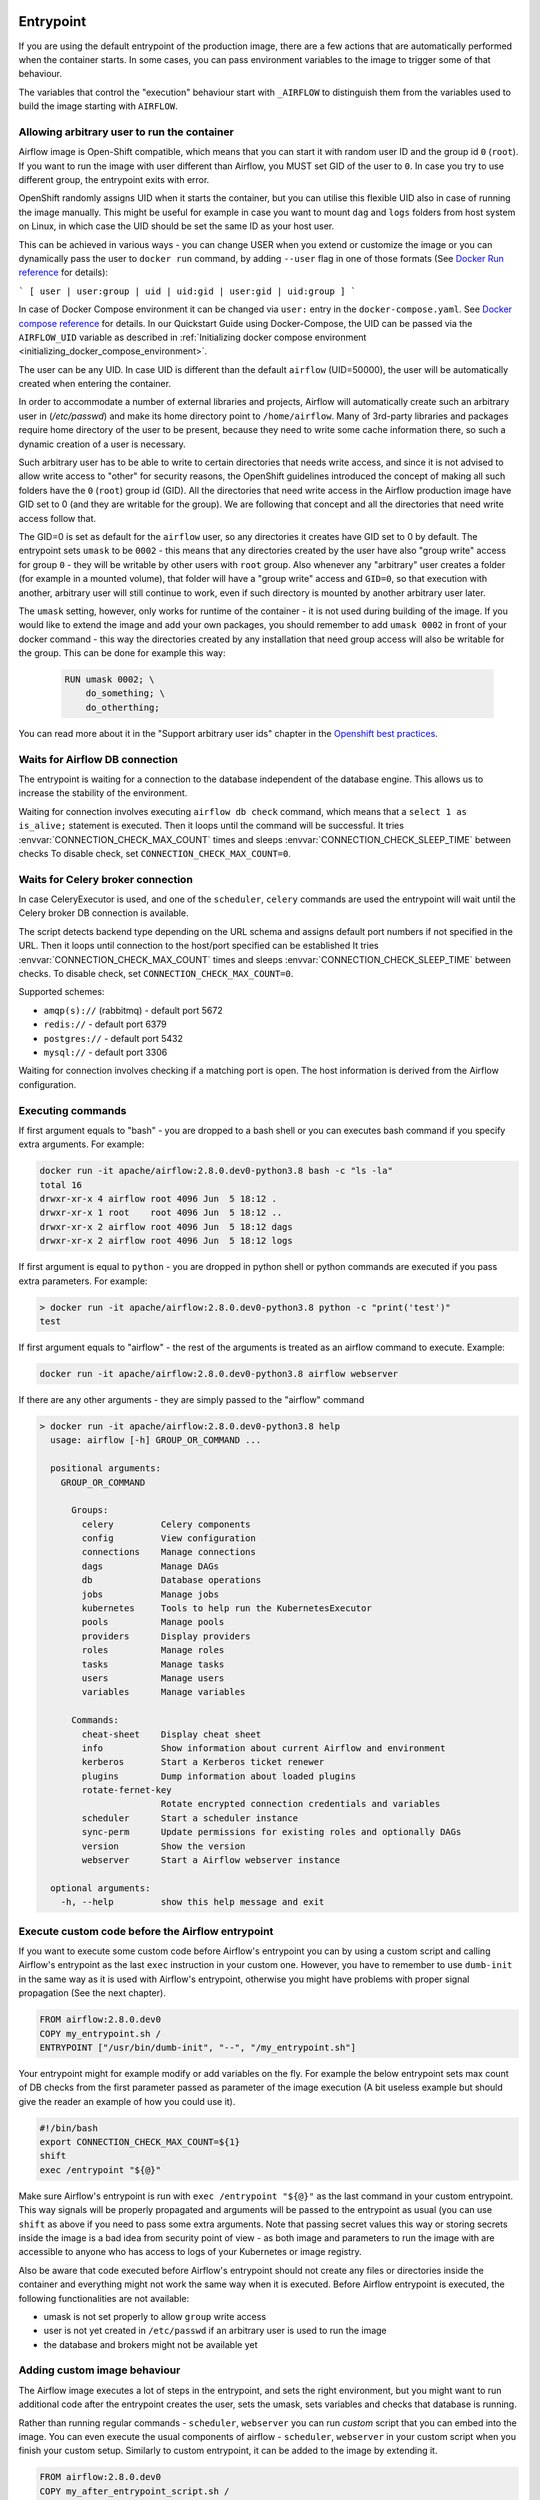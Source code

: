  .. Licensed to the Apache Software Foundation (ASF) under one
    or more contributor license agreements.  See the NOTICE file
    distributed with this work for additional information
    regarding copyright ownership.  The ASF licenses this file
    to you under the Apache License, Version 2.0 (the
    "License"); you may not use this file except in compliance
    with the License.  You may obtain a copy of the License at

 ..   http://www.apache.org/licenses/LICENSE-2.0

 .. Unless required by applicable law or agreed to in writing,
    software distributed under the License is distributed on an
    "AS IS" BASIS, WITHOUT WARRANTIES OR CONDITIONS OF ANY
    KIND, either express or implied.  See the License for the
    specific language governing permissions and limitations
    under the License.

Entrypoint
==========

If you are using the default entrypoint of the production image,
there are a few actions that are automatically performed when the container starts.
In some cases, you can pass environment variables to the image to trigger some of that behaviour.

The variables that control the "execution" behaviour start with ``_AIRFLOW`` to distinguish them
from the variables used to build the image starting with ``AIRFLOW``.

.. _arbitrary-docker-user:

Allowing arbitrary user to run the container
--------------------------------------------

Airflow image is Open-Shift compatible, which means that you can start it with random user ID and the
group id ``0`` (``root``). If you want to run the image with user different than Airflow, you MUST set
GID of the user to ``0``. In case you try to use different group, the entrypoint exits with error.

OpenShift randomly assigns UID when it starts the container, but you can utilise this flexible UID
also in case of running the image manually. This might be useful for example in case you want to
mount ``dag`` and ``logs`` folders from host system on Linux, in which case the UID should be set
the same ID as your host user.

This can be achieved in various ways - you can change USER when you extend or customize the image or
you can dynamically pass the user to  ``docker run`` command, by adding ``--user`` flag in one of
those formats (See `Docker Run reference <https://docs.docker.com/engine/reference/run/#user>`_ for details):

```
[ user | user:group | uid | uid:gid | user:gid | uid:group ]
```

In case of Docker Compose environment it can be changed via ``user:`` entry in the ``docker-compose.yaml``.
See `Docker compose reference <https://docs.docker.com/compose/compose-file/compose-file-v3/#domainname-hostname-ipc-mac_address-privileged-read_only-shm_size-stdin_open-tty-user-working_dir>`_
for details. In our Quickstart Guide using Docker-Compose, the UID can be passed via the
``AIRFLOW_UID`` variable as described in
:ref:`Initializing docker compose environment <initializing_docker_compose_environment>`.

The user can be any UID. In case UID is different than the default
``airflow`` (UID=50000), the user will be automatically created when entering the container.

In order to accommodate a number of external libraries and projects, Airflow will automatically create
such an arbitrary user in (`/etc/passwd`) and make its home directory point to ``/home/airflow``.
Many of 3rd-party libraries and packages require home directory of the user to be present, because they
need to write some cache information there, so such a dynamic creation of a user is necessary.

Such arbitrary user has to be able to write to certain directories that needs write access, and since
it is not advised to allow write access to "other" for security reasons, the OpenShift
guidelines introduced the concept of making all such folders have the ``0`` (``root``) group id (GID).
All the directories that need write access in the Airflow production image have GID set to 0 (and
they are writable for the group). We are following that concept and all the directories that need
write access follow that.

The GID=0 is set as default for the ``airflow`` user, so any directories it creates have GID set to 0
by default. The entrypoint sets ``umask`` to be ``0002`` - this means that any directories created by
the user have also "group write" access for group ``0`` - they will be writable by other users with
``root`` group. Also whenever any "arbitrary" user creates a folder (for example in a mounted volume), that
folder will have a "group write" access and ``GID=0``, so that execution with another, arbitrary user
will still continue to work, even if such directory is mounted by another arbitrary user later.

The ``umask`` setting, however, only works for runtime of the container - it is not used during building of
the image. If you would like to extend the image and add your own packages, you should remember to add
``umask 0002`` in front of your docker command - this way the directories created by any installation
that need group access will also be writable for the group. This can be done for example this way:

  .. code-block:: docker

      RUN umask 0002; \
          do_something; \
          do_otherthing;


You can read more about it in the "Support arbitrary user ids" chapter in the
`Openshift best practices <https://docs.openshift.com/container-platform/4.7/openshift_images/create-images.html#images-create-guide-openshift_create-images>`_.


Waits for Airflow DB connection
-------------------------------

The entrypoint is waiting for a connection to the database independent of the database engine. This allows us to increase
the stability of the environment.

Waiting for connection involves executing ``airflow db check`` command, which means that a ``select 1 as is_alive;`` statement
is executed. Then it loops until the command will be successful.
It tries :envvar:`CONNECTION_CHECK_MAX_COUNT` times and sleeps :envvar:`CONNECTION_CHECK_SLEEP_TIME` between checks
To disable check, set ``CONNECTION_CHECK_MAX_COUNT=0``.

Waits for Celery broker connection
----------------------------------

In case CeleryExecutor is used, and one of the ``scheduler``, ``celery``
commands are used the entrypoint will wait until the Celery broker DB connection is available.

The script detects backend type depending on the URL schema and assigns default port numbers if not specified
in the URL. Then it loops until connection to the host/port specified can be established
It tries :envvar:`CONNECTION_CHECK_MAX_COUNT` times and sleeps :envvar:`CONNECTION_CHECK_SLEEP_TIME` between checks.
To disable check, set ``CONNECTION_CHECK_MAX_COUNT=0``.

Supported schemes:

* ``amqp(s)://``  (rabbitmq) - default port 5672
* ``redis://``               - default port 6379
* ``postgres://``            - default port 5432
* ``mysql://``               - default port 3306

Waiting for connection involves checking if a matching port is open. The host information is derived from the Airflow configuration.

.. _entrypoint:commands:

Executing commands
------------------

If first argument equals to "bash" - you are dropped to a bash shell or you can executes bash command
if you specify extra arguments. For example:

.. code-block:: bash

  docker run -it apache/airflow:2.8.0.dev0-python3.8 bash -c "ls -la"
  total 16
  drwxr-xr-x 4 airflow root 4096 Jun  5 18:12 .
  drwxr-xr-x 1 root    root 4096 Jun  5 18:12 ..
  drwxr-xr-x 2 airflow root 4096 Jun  5 18:12 dags
  drwxr-xr-x 2 airflow root 4096 Jun  5 18:12 logs

If first argument is equal to ``python`` - you are dropped in python shell or python commands are executed if
you pass extra parameters. For example:

.. code-block:: bash

  > docker run -it apache/airflow:2.8.0.dev0-python3.8 python -c "print('test')"
  test

If first argument equals to "airflow" - the rest of the arguments is treated as an airflow command
to execute. Example:

.. code-block:: bash

   docker run -it apache/airflow:2.8.0.dev0-python3.8 airflow webserver

If there are any other arguments - they are simply passed to the "airflow" command

.. code-block:: bash

  > docker run -it apache/airflow:2.8.0.dev0-python3.8 help
    usage: airflow [-h] GROUP_OR_COMMAND ...

    positional arguments:
      GROUP_OR_COMMAND

        Groups:
          celery         Celery components
          config         View configuration
          connections    Manage connections
          dags           Manage DAGs
          db             Database operations
          jobs           Manage jobs
          kubernetes     Tools to help run the KubernetesExecutor
          pools          Manage pools
          providers      Display providers
          roles          Manage roles
          tasks          Manage tasks
          users          Manage users
          variables      Manage variables

        Commands:
          cheat-sheet    Display cheat sheet
          info           Show information about current Airflow and environment
          kerberos       Start a Kerberos ticket renewer
          plugins        Dump information about loaded plugins
          rotate-fernet-key
                         Rotate encrypted connection credentials and variables
          scheduler      Start a scheduler instance
          sync-perm      Update permissions for existing roles and optionally DAGs
          version        Show the version
          webserver      Start a Airflow webserver instance

    optional arguments:
      -h, --help         show this help message and exit

Execute custom code before the Airflow entrypoint
-------------------------------------------------

If you want to execute some custom code before Airflow's entrypoint you can by using
a custom script and calling Airflow's entrypoint as the
last ``exec`` instruction in your custom one. However, you have to remember to use ``dumb-init`` in the same
way as it is used with Airflow's entrypoint, otherwise you might have problems with proper signal
propagation (See the next chapter).


.. code-block:: Dockerfile

    FROM airflow:2.8.0.dev0
    COPY my_entrypoint.sh /
    ENTRYPOINT ["/usr/bin/dumb-init", "--", "/my_entrypoint.sh"]

Your entrypoint might for example modify or add variables on the fly. For example the below
entrypoint sets max count of DB checks from the first parameter passed as parameter of the image
execution (A bit useless example but should give the reader an example of how you could use it).

.. code-block:: bash

    #!/bin/bash
    export CONNECTION_CHECK_MAX_COUNT=${1}
    shift
    exec /entrypoint "${@}"

Make sure Airflow's entrypoint is run with ``exec /entrypoint "${@}"`` as the last command in your
custom entrypoint. This way signals will be properly propagated and arguments will be passed
to the entrypoint as usual (you can use ``shift`` as above if you need to pass some extra
arguments. Note that passing secret values this way or storing secrets inside the image is a bad
idea from security point of view - as both image and parameters to run the image with are accessible
to anyone who has access to logs of your Kubernetes or image registry.

Also be aware that code executed before Airflow's entrypoint should not create any files or
directories inside the container and everything might not work the same way when it is executed.
Before Airflow entrypoint is executed, the following functionalities are not available:

* umask is not set properly to allow ``group`` write access
* user is not yet created in ``/etc/passwd`` if an arbitrary user is used to run the image
* the database and brokers might not be available yet

Adding custom image behaviour
-----------------------------

The Airflow image executes a lot of steps in the entrypoint, and sets the right environment, but
you might want to run additional code after the entrypoint creates the user, sets the umask, sets
variables and checks that database is running.

Rather than running regular commands - ``scheduler``, ``webserver`` you can run *custom* script that
you can embed into the image. You can even execute the usual components of airflow -
``scheduler``, ``webserver`` in your custom script when you finish your custom setup.
Similarly to custom entrypoint, it can be added to the image by extending it.

.. code-block:: Dockerfile

    FROM airflow:2.8.0.dev0
    COPY my_after_entrypoint_script.sh /

Build your image and then you can run this script by running the command:

.. code-block:: bash

  docker build . --pull --tag my-image:0.0.1
  docker run -it my-image:0.0.1 bash -c "/my_after_entrypoint_script.sh"


Signal propagation
------------------

Airflow uses ``dumb-init`` to run as "init" in the entrypoint. This is in order to propagate
signals and reap child processes properly. This means that the process that you run does not have
to install signal handlers to work properly and be killed when the container is gracefully terminated.
The behaviour of signal propagation is configured by ``DUMB_INIT_SETSID`` variable which is set to
``1`` by default - meaning that the signals will be propagated to the whole process group, but you can
set it to ``0`` to enable ``single-child`` behaviour of ``dumb-init`` which only propagates the
signals to only single child process.

The table below summarizes ``DUMB_INIT_SETSID`` possible values and their use cases.

+----------------+----------------------------------------------------------------------+
| Variable value | Use case                                                             |
+----------------+----------------------------------------------------------------------+
| 1 (default)    | Propagates signals to all processes in the process group of the main |
|                | process running in the container.                                    |
|                |                                                                      |
|                | If you run your processes via ``["bash", "-c"]`` command and bash    |
|                | spawn  new processes without ``exec``, this will help to terminate   |
|                | your container gracefully as all processes will receive the signal.  |
+----------------+----------------------------------------------------------------------+
| 0              | Propagates signals to the main process only.                         |
|                |                                                                      |
|                | This is useful if your main process handles signals gracefully.      |
|                | A good example is warm shutdown of Celery workers. The ``dumb-init`` |
|                | in this case will only propagate the signals to the main process,    |
|                | but not to the processes that are spawned in the same process        |
|                | group as the main one. For example in case of Celery, the main       |
|                | process will put the worker in "offline" mode, and will wait         |
|                | until all running tasks complete, and only then it will              |
|                | terminate all processes.                                             |
|                |                                                                      |
|                | For Airflow's Celery worker, you should set the variable to 0        |
|                | and either use ``["celery", "worker"]`` command.                     |
|                | If you are running it through ``["bash", "-c"]`` command,            |
|                | you  need to start the worker via ``exec airflow celery worker``     |
|                | as the last command executed.                                        |
+----------------+----------------------------------------------------------------------+

Additional quick test options
-----------------------------

The options below are mostly used for quick testing the image - for example with
quick-start docker-compose or when you want to perform a local test with new packages
added. They are not supposed to be run in the production environment as they add additional
overhead for execution of additional commands. Those options in production should be realized
either as maintenance operations on the database or should be embedded in the custom image used
(when you want to add new packages).

Upgrading Airflow DB
....................

If you set :envvar:`_AIRFLOW_DB_MIGRATE` variable to a non-empty value, the entrypoint will run
the ``airflow db migrate`` command right after verifying the connection. You can also use this
when you are running airflow with internal SQLite database (default) to upgrade the db and create
admin users at entrypoint, so that you can start the webserver immediately. Note - using SQLite is
intended only for testing purpose, never use SQLite in production as it has severe limitations when it
comes to concurrency.

Creating admin user
...................

The entrypoint can also create webserver user automatically when you enter it. you need to set
:envvar:`_AIRFLOW_WWW_USER_CREATE` to a non-empty value in order to do that. This is not intended for
production, it is only useful if you would like to run a quick test with the production image.
You need to pass at least password to create such user via ``_AIRFLOW_WWW_USER_PASSWORD`` or
:envvar:`_AIRFLOW_WWW_USER_PASSWORD_CMD` similarly like for other ``*_CMD`` variables, the content of
the ``*_CMD`` will be evaluated as shell command and its output will be set as password.

User creation will fail if none of the ``PASSWORD`` variables are set - there is no default for
password for security reasons.

+-----------+--------------------------+----------------------------------------------------------------------+
| Parameter | Default                  | Environment variable                                                 |
+===========+==========================+======================================================================+
| username  | admin                    | ``_AIRFLOW_WWW_USER_USERNAME``                                       |
+-----------+--------------------------+----------------------------------------------------------------------+
| password  |                          | ``_AIRFLOW_WWW_USER_PASSWORD_CMD`` or ``_AIRFLOW_WWW_USER_PASSWORD`` |
+-----------+--------------------------+----------------------------------------------------------------------+
| firstname | Airflow                  | ``_AIRFLOW_WWW_USER_FIRSTNAME``                                      |
+-----------+--------------------------+----------------------------------------------------------------------+
| lastname  | Admin                    | ``_AIRFLOW_WWW_USER_LASTNAME``                                       |
+-----------+--------------------------+----------------------------------------------------------------------+
| email     | airflowadmin@example.com | ``_AIRFLOW_WWW_USER_EMAIL``                                          |
+-----------+--------------------------+----------------------------------------------------------------------+
| role      | Admin                    | ``_AIRFLOW_WWW_USER_ROLE``                                           |
+-----------+--------------------------+----------------------------------------------------------------------+

In case the password is specified, the user will be attempted to be created, but the entrypoint will
not fail if the attempt fails (this accounts for the case that the user is already created).

You can, for example start the webserver in the production image with initializing the internal SQLite
database and creating an ``admin/admin`` Admin user with the following command:

.. code-block:: bash

  docker run -it -p 8080:8080 \
    --env "_AIRFLOW_DB_MIGRATE=true" \
    --env "_AIRFLOW_WWW_USER_CREATE=true" \
    --env "_AIRFLOW_WWW_USER_PASSWORD=admin" \
      apache/airflow:2.8.0.dev0-python3.8 webserver


.. code-block:: bash

  docker run -it -p 8080:8080 \
    --env "_AIRFLOW_DB_MIGRATE=true" \
    --env "_AIRFLOW_WWW_USER_CREATE=true" \
    --env "_AIRFLOW_WWW_USER_PASSWORD_CMD=echo admin" \
      apache/airflow:2.8.0.dev0-python3.8 webserver

The commands above perform initialization of the SQLite database, create admin user with admin password
and Admin role. They also forward local port ``8080`` to the webserver port and finally start the webserver.

Installing additional requirements
..................................

.. warning:: Installing requirements this way is a very convenient method of running Airflow, very useful for
    testing and debugging. However, do not be tricked by its convenience. You should never, ever use it in
    production environment. We have deliberately chose to make it a development/test dependency and we print
    a warning, whenever it is used. There is an inherent security-related issue with using this method in
    production. Installing the requirements this way can happen at literally any time - when your containers
    get restarted, when your machines in K8S cluster get restarted. In a K8S Cluster those events can happen
    literally any time. This opens you up to a serious vulnerability where your production environment
    might be brought down by a single dependency being removed from PyPI - or even dependency of your
    dependency. This means that you put your production service availability in hands of 3rd-party developers.
    At any time, any moment including weekends and holidays those 3rd party developers might bring your
    production Airflow instance down, without you even knowing it. This is a serious vulnerability that
    is similar to the infamous
    `leftpad <https://qz.com/646467/how-one-programmer-broke-the-internet-by-deleting-a-tiny-piece-of-code/>`_
    problem. You can fully protect against this case by building your own, immutable custom image, where the
    dependencies are baked in. You have been warned.

Installing additional requirements can be done by specifying ``_PIP_ADDITIONAL_REQUIREMENTS`` variable.
The variable should contain a list of requirements that should be installed additionally when entering
the containers. Note that this option slows down starting of Airflow as every time any container starts
it must install new packages and it opens up huge potential security vulnerability when used in production
(see below). Therefore this option should only be used for testing. When testing is finished,
you should create your custom image with dependencies baked in.

Example:

.. code-block:: bash

  docker run -it -p 8080:8080 \
    --env "_PIP_ADDITIONAL_REQUIREMENTS=lxml==4.6.3 charset-normalizer==1.4.1" \
    --env "_AIRFLOW_DB_MIGRATE=true" \
    --env "_AIRFLOW_WWW_USER_CREATE=true" \
    --env "_AIRFLOW_WWW_USER_PASSWORD_CMD=echo admin" \
      apache/airflow:2.8.0.dev0-python3.8 webserver

This method is only available starting from Docker image of Airflow 2.1.1 and above.
